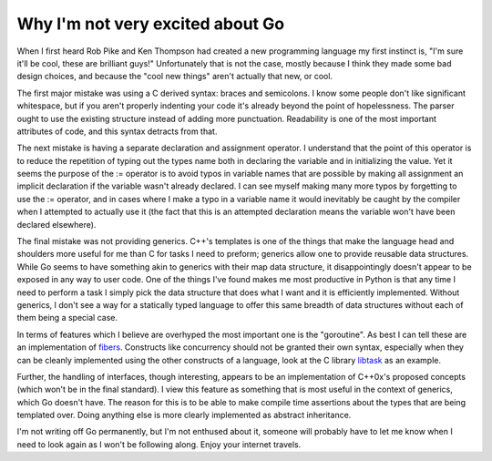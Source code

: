 
Why I'm not very excited about Go
=================================


When I first heard Rob Pike and Ken Thompson had created a new programming language my first instinct is, "I'm sure it'll be cool, these are brilliant guys!"  Unfortunately that is not the case, mostly because I think they made some bad design choices, and because the "cool new things" aren't actually that new, or cool.

The first major mistake was using a C derived syntax: braces and semicolons.  I know some people don't like significant whitespace, but if you aren't properly indenting your code it's already beyond the point of hopelessness.  The parser ought to use the existing structure instead of adding more punctuation.  Readability is one of the most important attributes of code, and this syntax detracts from that.

The next mistake is having a separate declaration and assignment operator.  I understand that the point of this operator is to reduce the repetition of typing out the types name both in declaring the variable and in initializing the value.  Yet it seems the purpose of the := operator is to avoid typos in variable names that are possible by making all assignment an implicit declaration if the variable wasn't already declared.  I can see myself making many more typos by forgetting to use the := operator, and in cases where I make a typo in a variable name it would inevitably be caught by the compiler when I attempted to actually use it (the fact that this is an attempted declaration means the variable won't have been declared elsewhere).

The final mistake was not providing generics.  C++'s templates is one of the things that make the language head and shoulders more useful for me than C for tasks I need to preform; generics allow one to provide reusable data structures.  While Go seems to have something akin to generics with their map data structure, it disappointingly doesn't appear to be exposed in any way to user code.  One of the things I've found makes me most productive in Python is that any time I need to perform a task I simply pick the data structure that does what I want and it is efficiently implemented.  Without generics, I don't see a way for a statically typed language to offer this same breadth of data structures without each of them being a special case.

In terms of features which I believe are overhyped the most important one is the "goroutine".  As best I can tell these are an implementation of `fibers <http://en.wikipedia.org/wiki/Fiber_(computer_science)>`_.  Constructs like concurrency should not be granted their own syntax, especially when they can be cleanly implemented using the other constructs of a language, look at the C library `libtask <http://swtch.com/libtask/>`_ as an example.

Further, the handling of interfaces, though interesting, appears to be an implementation of C++0x's proposed concepts (which won't be in the final standard).  I view this feature as something that is most useful in the context of generics, which Go doesn't have.  The reason for this is to be able to make compile time assertions about the types that are being templated over.  Doing anything else is more clearly implemented as abstract inheritance.

I'm not writing off Go permanently, but I'm not enthused about it, someone will probably have to let me know when I need to look again as I won't be following along.  Enjoy your internet travels.
